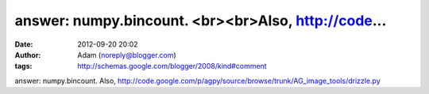 answer: numpy.bincount.  <br><br>Also, http://code...
#####################################################
:date: 2012-09-20 20:02
:author: Adam (noreply@blogger.com)
:tags: http://schemas.google.com/blogger/2008/kind#comment

answer: numpy.bincount.
Also,
http://code.google.com/p/agpy/source/browse/trunk/AG\_image\_tools/drizzle.py
